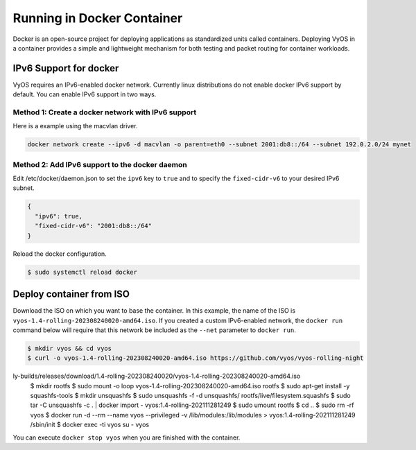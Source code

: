 .. _docker:

***************************
Running in Docker Container
***************************

Docker is an open-source project for deploying applications as standardized
units called containers. Deploying VyOS in a container provides a simple and
lightweight mechanism for both testing and packet routing for container
workloads.

IPv6 Support for docker
=======================

VyOS requires an IPv6-enabled docker network. Currently linux distributions
do not enable docker IPv6 support by default. You can enable IPv6 support in
two ways.

Method 1: Create a docker network with IPv6 support 
---------------------------------------------------

Here is a example using the macvlan driver.

.. code-block:: none

  docker network create --ipv6 -d macvlan -o parent=eth0 --subnet 2001:db8::/64 --subnet 192.0.2.0/24 mynet

Method 2: Add IPv6 support to the docker daemon 
-----------------------------------------------

Edit /etc/docker/daemon.json to set the ``ipv6`` key to ``true`` and to specify
the ``fixed-cidr-v6`` to your desired IPv6 subnet.

.. code-block:: none

  {
    "ipv6": true,
    "fixed-cidr-v6": "2001:db8::/64"
  }

Reload the docker configuration.

.. code-block:: none

  $ sudo systemctl reload docker


Deploy container from ISO
=========================

Download the ISO on which you want to base the container. In this example, 
the name of the ISO is ``vyos-1.4-rolling-202308240020-amd64.iso``. If you
created a custom IPv6-enabled network, the ``docker run`` command below
will require that this network be included as the ``--net`` parameter to
``docker run``.

.. code-block:: none

  $ mkdir vyos && cd vyos
  $ curl -o vyos-1.4-rolling-202308240020-amd64.iso https://github.com/vyos/vyos-rolling-night
ly-builds/releases/download/1.4-rolling-202308240020/vyos-1.4-rolling-202308240020-amd64.iso
  $ mkdir rootfs
  $ sudo mount -o loop vyos-1.4-rolling-202308240020-amd64.iso rootfs
  $ sudo apt-get install -y squashfs-tools
  $ mkdir unsquashfs
  $ sudo unsquashfs -f -d unsquashfs/ rootfs/live/filesystem.squashfs
  $ sudo tar -C unsquashfs -c . | docker import - vyos:1.4-rolling-202111281249
  $ sudo umount rootfs
  $ cd ..
  $ sudo rm -rf vyos
  $ docker run -d --rm --name vyos --privileged -v /lib/modules:/lib/modules \
  > vyos:1.4-rolling-202111281249 /sbin/init
  $ docker exec -ti vyos su - vyos

You can execute ``docker stop vyos`` when you are finished with the container.
